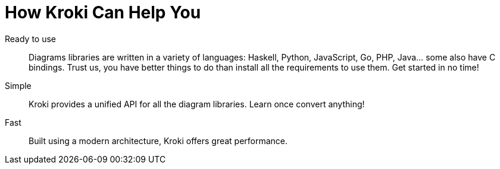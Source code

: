 = How Kroki Can Help You

Ready to use::
Diagrams libraries are written in a variety of languages: Haskell, Python, JavaScript, Go, PHP, Java... some also have C bindings. Trust us, you have better things to do than install all the requirements to use them. Get started in no time!

Simple::
Kroki provides a unified API for all the diagram libraries.
Learn once convert anything!

Fast::
Built using a modern architecture, Kroki offers great performance.
